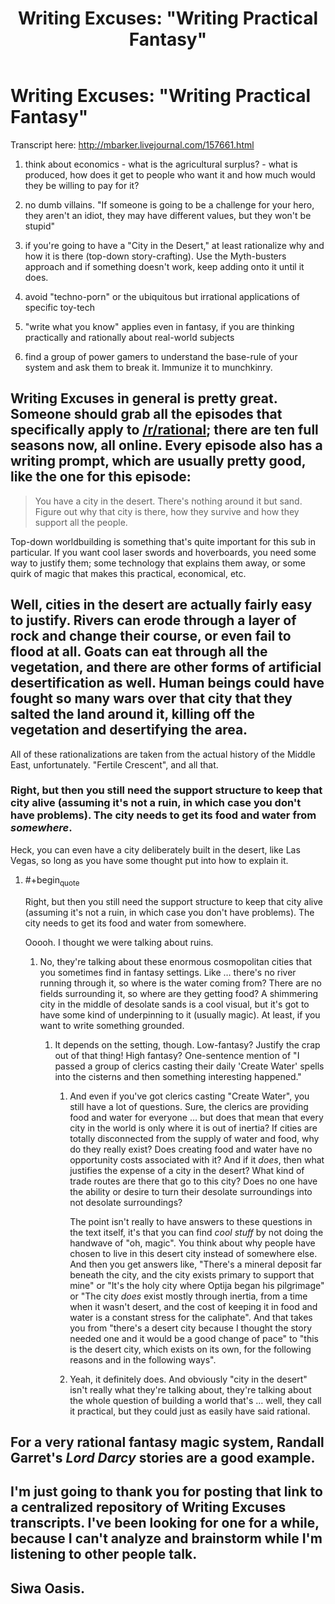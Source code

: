 #+TITLE: Writing Excuses: "Writing Practical Fantasy"

* Writing Excuses: "Writing Practical Fantasy"
:PROPERTIES:
:Author: notmy2ndopinion
:Score: 25
:DateUnix: 1435233175.0
:END:
Transcript here: [[http://mbarker.livejournal.com/157661.html]]

1) think about economics - what is the agricultural surplus? - what is produced, how does it get to people who want it and how much would they be willing to pay for it?

2) no dumb villains. "If someone is going to be a challenge for your hero, they aren't an idiot, they may have different values, but they won't be stupid"

3) if you're going to have a "City in the Desert," at least rationalize why and how it is there (top-down story-crafting). Use the Myth-busters approach and if something doesn't work, keep adding onto it until it does.

4) avoid "techno-porn" or the ubiquitous but irrational applications of specific toy-tech

5) "write what you know" applies even in fantasy, if you are thinking practically and rationally about real-world subjects

6) find a group of power gamers to understand the base-rule of your system and ask them to break it. Immunize it to munchkinry.


** Writing Excuses in general is pretty great. Someone should grab all the episodes that specifically apply to [[/r/rational]]; there are ten full seasons now, all online. Every episode also has a writing prompt, which are usually pretty good, like the one for this episode:

#+begin_quote
  You have a city in the desert. There's nothing around it but sand. Figure out why that city is there, how they survive and how they support all the people.
#+end_quote

Top-down worldbuilding is something that's quite important for this sub in particular. If you want cool laser swords and hoverboards, you need some way to justify them; some technology that explains them away, or some quirk of magic that makes this practical, economical, etc.
:PROPERTIES:
:Author: alexanderwales
:Score: 3
:DateUnix: 1435244594.0
:END:


** Well, cities in the desert are actually fairly easy to justify. Rivers can erode through a layer of rock and change their course, or even fail to flood at all. Goats can eat through all the vegetation, and there are other forms of artificial desertification as well. Human beings could have fought so many wars over that city that they salted the land around it, killing off the vegetation and desertifying the area.

All of these rationalizations are taken from the actual history of the Middle East, unfortunately. "Fertile Crescent", and all that.
:PROPERTIES:
:Score: 3
:DateUnix: 1435245651.0
:END:

*** Right, but then you still need the support structure to keep that city alive (assuming it's not a ruin, in which case you don't have problems). The city needs to get its food and water from /somewhere/.

Heck, you can even have a city deliberately built in the desert, like Las Vegas, so long as you have some thought put into how to explain it.
:PROPERTIES:
:Author: alexanderwales
:Score: 2
:DateUnix: 1435245964.0
:END:

**** #+begin_quote
  Right, but then you still need the support structure to keep that city alive (assuming it's not a ruin, in which case you don't have problems). The city needs to get its food and water from somewhere.
#+end_quote

Ooooh. I thought we were talking about ruins.
:PROPERTIES:
:Score: 1
:DateUnix: 1435247789.0
:END:

***** No, they're talking about these enormous cosmopolitan cities that you sometimes find in fantasy settings. Like ... there's no river running through it, so where is the water coming from? There are no fields surrounding it, so where are they getting food? A shimmering city in the middle of desolate sands is a cool visual, but it's got to have some kind of underpinning to it (usually magic). At least, if you want to write something grounded.
:PROPERTIES:
:Author: alexanderwales
:Score: 2
:DateUnix: 1435247938.0
:END:

****** It depends on the setting, though. Low-fantasy? Justify the crap out of that thing! High fantasy? One-sentence mention of "I passed a group of clerics casting their daily 'Create Water' spells into the cisterns and then something interesting happened."
:PROPERTIES:
:Author: eaglejarl
:Score: 2
:DateUnix: 1435249262.0
:END:

******* And even if you've got clerics casting "Create Water", you still have a lot of questions. Sure, the clerics are providing food and water for everyone ... but does that mean that every city in the world is only where it is out of inertia? If cities are totally disconnected from the supply of water and food, why do they really exist? Does creating food and water have no opportunity costs associated with it? And if it /does/, then what justifies the expense of a city in the desert? What kind of trade routes are there that go to this city? Does no one have the ability or desire to turn their desolate surroundings into not desolate surroundings?

The point isn't really to have answers to these questions in the text itself, it's that you can find /cool stuff/ by not doing the handwave of "oh, magic". You think about why people have chosen to live in this desert city instead of somewhere else. And then you get answers like, "There's a mineral deposit far beneath the city, and the city exists primary to support that mine" or "It's the holy city where Optija began his pilgrimage" or "The city /does/ exist mostly through inertia, from a time when it wasn't desert, and the cost of keeping it in food and water is a constant stress for the caliphate". And that takes you from "there's a desert city because I thought the story needed one and it would be a good change of pace" to "this is the desert city, which exists on its own, for the following reasons and in the following ways".
:PROPERTIES:
:Author: alexanderwales
:Score: 12
:DateUnix: 1435252259.0
:END:


******* Yeah, it definitely does. And obviously "city in the desert" isn't really what they're talking about, they're talking about the whole question of building a world that's ... well, they call it practical, but they could just as easily have said rational.
:PROPERTIES:
:Author: alexanderwales
:Score: 2
:DateUnix: 1435249676.0
:END:


** For a very rational fantasy magic system, Randall Garret's /Lord Darcy/ stories are a good example.
:PROPERTIES:
:Author: ArgentStonecutter
:Score: 1
:DateUnix: 1435246250.0
:END:


** I'm just going to thank you for posting that link to a centralized repository of Writing Excuses transcripts. I've been looking for one for a while, because I can't analyze and brainstorm while I'm listening to other people talk.
:PROPERTIES:
:Author: Drazelic
:Score: 1
:DateUnix: 1435262260.0
:END:


** Siwa Oasis.
:PROPERTIES:
:Author: mrmonkeybat
:Score: 1
:DateUnix: 1435316819.0
:END:
